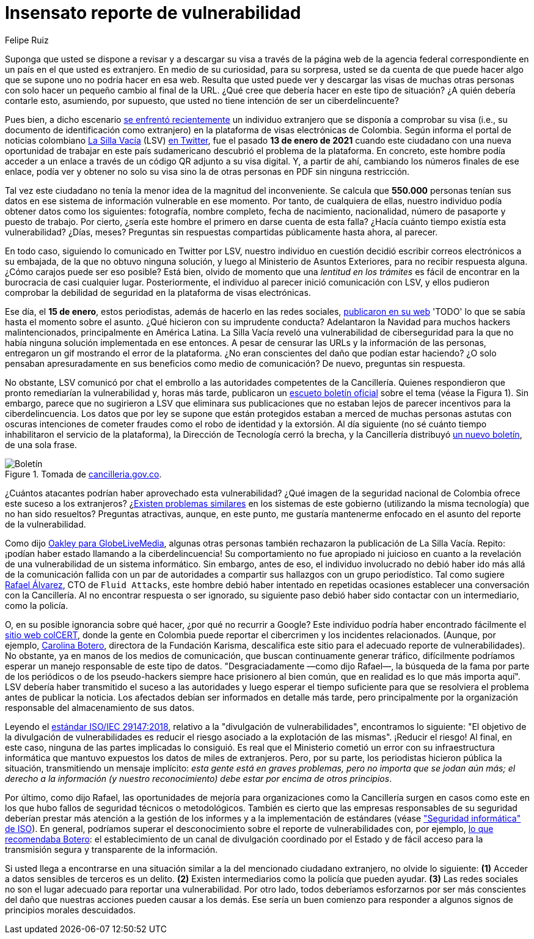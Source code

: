:slug: insensato-reporte/
:date: 2017-01-01
:subtitle: Cancillería colombiana enfrentó un grave problema
:category: opinions
:tags: cybersecurity, vulnerability, information, web, risk, standard
:image: cover.png
:alt: Photo by Jono Hirst on Unsplash
:description: Aquí les doy una visión general de la reciente vulnerabilidad de seguridad de la Cancillería colombiana y su inadecuada divulgación en medios de comunicación.
:keywords: Vulnerabilidad, Cancillería, Colombia, Visa, Datos, Web, Ethical Hacking, Pentesting
:author: Felipe Ruiz
:writer: fruiz
:name: Felipe Ruiz
:about1: Cybersecurity Editor
:source: https://unsplash.com/photos/dKS6CQZ5mgo

= Insensato reporte de vulnerabilidad

Suponga que usted se dispone a revisar y a descargar su visa
a través de la página web de la agencia federal correspondiente
en un país en el que usted es extranjero.
En medio de su curiosidad, para su sorpresa,
usted se da cuenta de que puede hacer algo que se supone
uno no podría hacer en esa web.
Resulta que usted puede ver y descargar las visas de muchas otras personas
con solo hacer un pequeño cambio al final de la URL.
¿Qué cree que debería hacer en este tipo de situación?
¿A quién debería contarle esto, asumiendo, por supuesto,
que usted no tiene intención de ser un ciberdelincuente?

Pues bien, a dicho escenario link:https://www.dw.com/es/colombia-falla-inform%C3%A1tica-expone-datos-de-550000-personas-extranjeras/a-56245939[se enfrentó recientemente] un individuo extranjero
que se disponía a comprobar su visa
(i.e., su documento de identificación como extranjero)
en la plataforma de visas electrónicas de Colombia.
Según informa el portal de noticias colombiano link:https://lasillavacia.com/[La Silla Vacía] (LSV) link:https://twitter.com/lasillavacia/status/1350221344231796747[en Twitter],
fue el pasado *13 de enero de 2021* cuando este ciudadano
con una nueva oportunidad de trabajar en este país sudamericano
descubrió el problema de la plataforma.
En concreto, este hombre podía acceder a un enlace
a través de un código QR adjunto a su visa digital.
Y, a partir de ahí, cambiando los números finales de ese enlace,
podía ver y obtener no solo su visa
sino la de otras personas en PDF sin ninguna restricción.

Tal vez este ciudadano no tenía la menor idea de la magnitud del inconveniente.
Se calcula que *550.000* personas tenían sus datos
en ese sistema de información vulnerable en ese momento.
Por tanto, de cualquiera de ellas,
nuestro individuo podía obtener datos como los siguientes:
fotografía, nombre completo, fecha de nacimiento, nacionalidad,
número de pasaporte y puesto de trabajo.
Por cierto, ¿sería este hombre el primero en darse cuenta de esta falla?
¿Hacía cuánto tiempo existía esta vulnerabilidad? ¿Días, meses?
Preguntas sin respuestas compartidas públicamente hasta ahora, al parecer.

En todo caso, siguiendo lo comunicado en Twitter por LSV,
nuestro individuo en cuestión
decidió escribir correos electrónicos a su embajada,
de la que no obtuvo ninguna solución,
y luego al Ministerio de Asuntos Exteriores, para no recibir respuesta alguna.
¿Cómo carajos puede ser eso posible?
Está bien, olvido de momento que
una _lentitud en los trámites_ es fácil de encontrar
en la burocracia de casi cualquier lugar.
Posteriormente, el individuo al parecer inició comunicación con LSV,
y ellos pudieron comprobar la debilidad de seguridad
en la plataforma de visas electrónicas.

Ese día, el *15 de enero*, estos periodistas,
además de hacerlo en las redes sociales, link:https://lasillavacia.com/bache-seguridad-amenazo-los-datos-extranjeros-y-cancilleria-no-sabia-79749[publicaron en su web]
'TODO' lo que se sabía hasta el momento sobre el asunto.
¿Qué hicieron con su imprudente conducta?
Adelantaron la Navidad para muchos hackers malintencionados,
principalmente en América Latina.
La Silla Vacía reveló una vulnerabilidad de ciberseguridad
para la que no había ninguna solución implementada en ese entonces.
A pesar de censurar las URLs y la información de las personas,
entregaron un gif mostrando el error de la plataforma.
¿No eran conscientes del daño que podían estar haciendo?
¿O solo pensaban apresuradamente en sus beneficios como medio de comunicación?
De nuevo, preguntas sin respuesta.

No obstante, LSV comunicó por chat el embrollo
a las autoridades competentes de la Cancillería.
Quienes respondieron que pronto remediarían la vulnerabilidad
y, horas más tarde, publicaron un link:https://www.cancilleria.gov.co/newsroom/news/cancilleria-informa-falla-sistema-informacion-plataforma-visas-electronicas[escueto boletín oficial]
sobre el tema (véase la Figura 1).
Sin embargo, parece que no sugirieron a LSV que eliminara sus publicaciones
que no estaban lejos de parecer incentivos para la ciberdelincuencia.
Los datos que por ley se supone que están protegidos
estaban a merced de muchas personas astutas con oscuras intenciones
de cometer fraudes como el robo de identidad y la extorsión.
Al día siguiente (no sé cuánto tiempo
inhabilitaron el servicio de la plataforma),
la Dirección de Tecnología cerró la brecha,
y la Cancillería distribuyó link:https://www.cancilleria.gov.co/newsroom/news/cancilleria-informa-fue-solucionada-superada-falla-presentada-sistema-informacion[un nuevo boletín], de una sola frase.

.Tomada de link:https://www.cancilleria.gov.co/newsroom/news/cancilleria-informa-falla-sistema-informacion-plataforma-visas-electronicas[cancilleria.gov.co].
image::boletin.png[Boletín]

¿Cuántos atacantes podrían haber aprovechado esta vulnerabilidad?
¿Qué imagen de la seguridad nacional de Colombia
ofrece este suceso a los extranjeros?
¿link:https://www.enter.co/empresas/seguridad/la-falla-de-la-cancilleria-colombiana-que-expuso-miles-de-visas/[Existen problemas similares] en los sistemas de este gobierno
(utilizando la misma tecnología) que no han sido resueltos?
Preguntas atractivas, aunque, en este punto,
me gustaría mantenerme enfocado en el asunto del reporte de la vulnerabilidad.

Como dijo link:https://globelivemedia.com/a-computer-error-by-the-colombian-foreign-ministry-made-the-visas-of-some-550000-foreigners-public/[Oakley para GlobeLiveMedia],
algunas otras personas también rechazaron la publicación de La Silla Vacía.
Repito: ¡podían haber estado llamando a la ciberdelincuencia!
Su comportamiento no fue apropiado ni juicioso
en cuanto a la revelación de una vulnerabilidad de un sistema informático.
Sin embargo, antes de eso, el individuo involucrado no debió haber ido
más allá de la comunicación fallida con un par de autoridades
a compartir sus hallazgos con un grupo periodístico.
Tal como sugiere link:../../about-us/people/ralvarez/[Rafael Álvarez], CTO de `Fluid Attacks`,
este hombre debió haber intentado en repetidas ocasiones
establecer una conversación con la Cancillería.
Al no encontrar respuesta o ser ignorado, su siguiente paso
debió haber sido contactar con un intermediario, como la policía.

O, en su posible ignorancia sobre qué hacer,
¿por qué no recurrir a Google?
Este individuo podría haber encontrado fácilmente el link:http://www.colcert.gov.co/[sitio web colCERT],
donde la gente en Colombia puede reportar el cibercrimen
y los incidentes relacionados.
(Aunque, por ejemplo, https://www.elespectador.com/opinion/la-importancia-de-reportar-fallos-en-sistemas-informaticos-del-estado/[Carolina Botero], directora de la Fundación Karisma,
descalifica este sitio para el adecuado reporte de vulnerabilidades).
No obstante, ya en manos de los medios de comunicación,
que buscan continuamente generar tráfico,
difícilmente podríamos esperar un manejo responsable de este tipo de datos.
"Desgraciadamente —como dijo Rafael—, la búsqueda de la fama
por parte de los periódicos o de los pseudo-hackers
siempre hace prisionero al bien común,
que en realidad es lo que más importa aquí".
LSV debería haber transmitido el suceso a las autoridades
y luego esperar el tiempo suficiente para que se resolviera el problema
antes de publicar la noticia.
Los afectados debían ser informados en detalle más tarde,
pero principalmente por la organización responsable
del almacenamiento de sus datos.

Leyendo el link:../iso-iec-29147/[estándar ISO/IEC 29147:2018],
relativo a la "divulgación de vulnerabilidades", encontramos lo siguiente:
"El objetivo de la divulgación de vulnerabilidades es reducir el riesgo
asociado a la explotación de las mismas".
¡Reducir el riesgo! Al final, en este caso,
ninguna de las partes implicadas lo consiguió.
Es real que el Ministerio cometió un error con su infraestructura informática
que mantuvo expuestos los datos de miles de extranjeros.
Pero, por su parte, los periodistas hicieron pública la situación,
transmitiendo un mensaje implícito: _esta gente está en graves problemas,
pero no importa que se jodan aún más; el derecho a la información
(y nuestro reconocimiento) debe estar por encima de otros principios_.

Por último, como dijo Rafael, las oportunidades de mejoría
para organizaciones como la Cancillería
surgen en casos como este
en los que hubo fallos de seguridad técnicos o metodológicos.
También es cierto que las empresas responsables de su seguridad
deberían prestar más atención a la gestión de los informes
y a la implementación de estándares (véase link:https://www.iso.org/ics/35.030/x/["Seguridad informática" de ISO]).
En general, podríamos superar el desconocimiento
sobre el reporte de vulnerabilidades con, por ejemplo,
link:https://www.elespectador.com/opinion/la-importancia-de-reportar-fallos-en-sistemas-informaticos-del-estado/[lo que recomendaba Botero]: el establecimiento de un canal de divulgación
coordinado por el Estado y de fácil acceso
para la transmisión segura y transparente de la información.

Si usted llega a encontrarse en una situación similar
a la del mencionado ciudadano extranjero, no olvide lo siguiente:
*(1)* Acceder a datos sensibles de terceros es un delito.
*(2)* Existen intermediarios como la policía que pueden ayudar.
*(3)* Las redes sociales no son el lugar adecuado
para reportar una vulnerabilidad.
Por otro lado, todos deberíamos esforzarnos por ser más conscientes
del daño que nuestras acciones pueden causar a los demás.
Ese sería un buen comienzo
para responder a algunos signos de principios morales descuidados.
